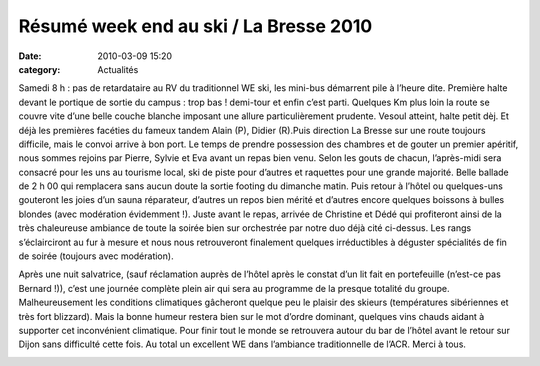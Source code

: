 Résumé week end au ski / La Bresse 2010
=======================================

:date: 2010-03-09 15:20
:category: Actualités



.. image:: http://assets.acr-dijon.org/ski101.JPG

Samedi 8 h : pas de retardataire au RV du traditionnel WE ski, les mini-bus démarrent pile à l’heure dite. Première halte devant le portique de sortie du campus : trop bas ! demi-tour et enfin c’est parti. Quelques Km plus loin la route se couvre vite d’une belle couche blanche imposant une allure particulièrement prudente. Vesoul atteint, halte petit dèj. Et déjà les premières facéties du fameux tandem Alain (P), Didier (R).Puis direction La Bresse sur une route toujours difficile, mais le convoi arrive à bon port. Le temps de prendre possession des chambres et de gouter un premier apéritif, nous sommes rejoins par Pierre, Sylvie et Eva avant un repas bien venu. Selon les gouts de chacun, l’après-midi sera consacré pour les uns au tourisme local, ski de piste pour d’autres et raquettes pour une grande majorité. Belle ballade de 2 h 00 qui remplacera sans aucun doute la sortie footing du dimanche matin. Puis retour à l’hôtel ou quelques-uns gouteront les joies d’un sauna réparateur, d’autres un repos bien mérité et d’autres encore quelques boissons à bulles blondes (avec modération évidemment !). Juste avant le repas, arrivée de Christine et Dédé qui profiteront ainsi de la très chaleureuse ambiance de toute la soirée bien sur orchestrée par notre duo déjà cité ci-dessus. Les rangs s’éclairciront au fur à mesure et nous nous retrouveront finalement quelques irréductibles à déguster spécialités de fin de soirée (toujours avec modération).

Après une nuit salvatrice, (sauf réclamation auprès de l’hôtel après le constat d’un lit fait en portefeuille (n’est-ce pas Bernard !)), c’est une journée complète plein air qui sera au programme de la presque totalité du groupe. Malheureusement les conditions climatiques gâcheront quelque peu le plaisir des skieurs (températures sibériennes et très fort blizzard). Mais la bonne humeur restera bien sur le mot d’ordre dominant, quelques vins chauds aidant à supporter cet inconvénient climatique. Pour finir tout le monde se retrouvera autour du bar de l’hôtel avant le retour sur Dijon sans difficulté cette fois. Au total un excellent WE dans l’ambiance traditionnelle de l’ACR. Merci à tous.

.. image:: http://assets.acr-dijon.org/ski102.JPG
